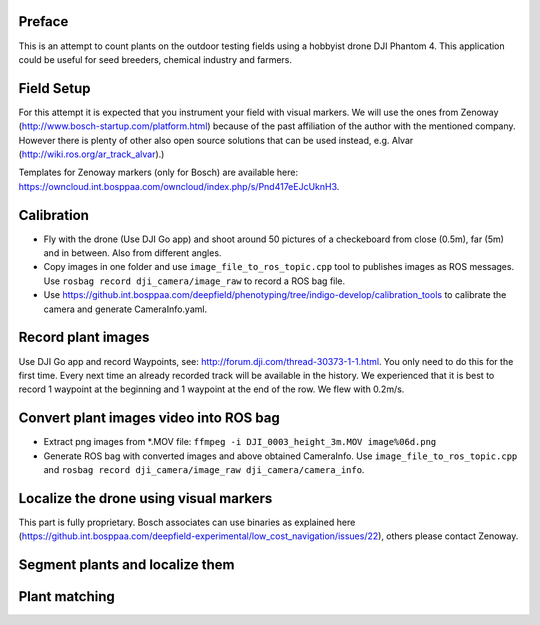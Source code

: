 ----------
Preface
----------
This is an attempt to count plants on the outdoor testing fields using a hobbyist drone DJI Phantom 4. This application could be useful for seed breeders, chemical industry and farmers.

.. image:: hof.png

----------
Field Setup
----------
For this attempt it is expected that you instrument your field with visual markers. We will use the ones from Zenoway (http://www.bosch-startup.com/platform.html) because of the past affiliation of the author with the mentioned company. However there is plenty of other also open source solutions that can be used instead, e.g. Alvar (http://wiki.ros.org/ar_track_alvar).)

Templates for Zenoway markers (only for Bosch) are available here: https://owncloud.int.bosppaa.com/owncloud/index.php/s/Pnd417eEJcUknH3.

.. image:: dji_sugarbeets_ihingerhof_scaled.png

----------
Calibration
----------
- Fly with the drone (Use DJI Go app) and shoot around 50 pictures of a checkeboard from close (0.5m), far (5m) and in between. Also from different angles.
- Copy images in one folder and use ``image_file_to_ros_topic.cpp`` tool to publishes images as ROS messages. Use ``rosbag record dji_camera/image_raw`` to record a ROS bag file.
- Use https://github.int.bosppaa.com/deepfield/phenotyping/tree/indigo-develop/calibration_tools to calibrate the camera and generate CameraInfo.yaml.

----------
Record plant images
----------
Use DJI Go app and record Waypoints, see: http://forum.dji.com/thread-30373-1-1.html. You only need to do this for the first time. Every next time an already recorded track will be available in the history. We experienced that it is best to record 1 waypoint at the beginning and 1 waypoint at the end of the row. We flew with 0.2m/s.


----------
Convert plant images video into ROS bag
----------
- Extract png images from  *.MOV file: ``ffmpeg -i DJI_0003_height_3m.MOV image%06d.png``
- Generate ROS bag with converted images and above obtained CameraInfo. Use ``image_file_to_ros_topic.cpp`` and ``rosbag record dji_camera/image_raw dji_camera/camera_info``.

----------
Localize the drone using visual markers
----------
This part is fully proprietary. Bosch associates can use binaries as explained here (https://github.int.bosppaa.com/deepfield-experimental/low_cost_navigation/issues/22), others please contact Zenoway.

----------
Segment plants and localize them
----------

.. image:: hsv_segmentation_scaled.png
----------
Plant matching
----------
